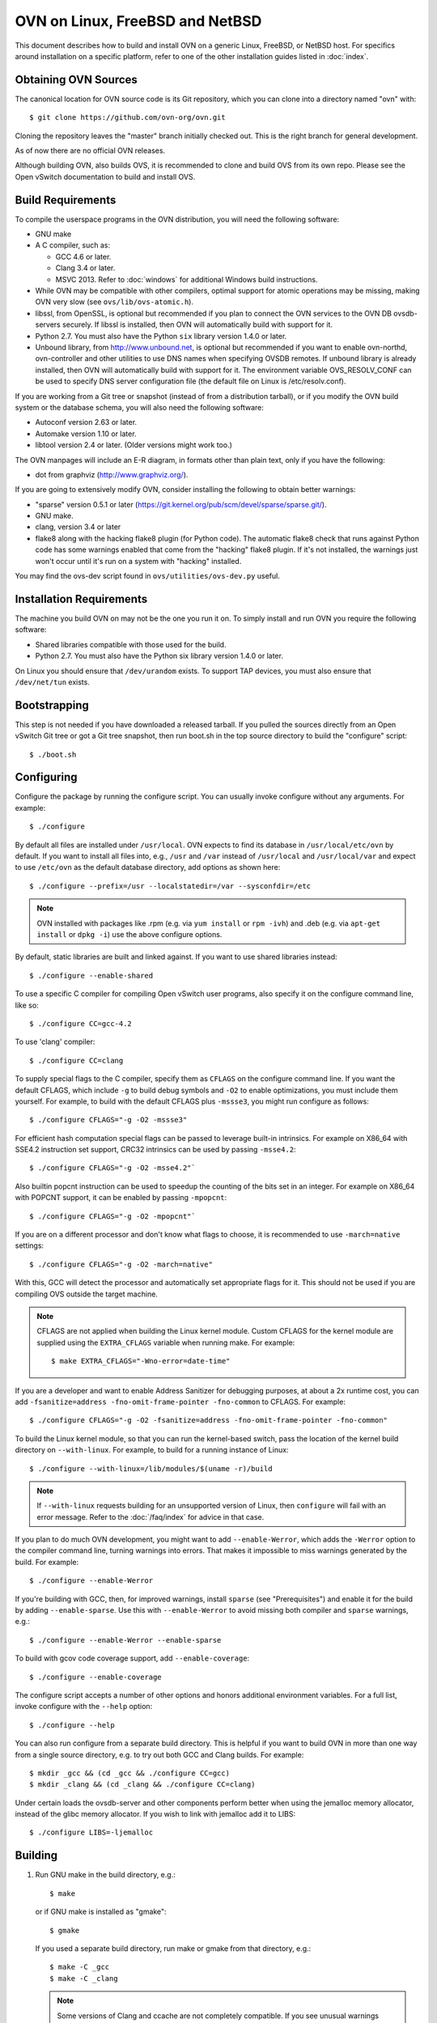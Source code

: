 ..
      Licensed under the Apache License, Version 2.0 (the "License"); you may
      not use this file except in compliance with the License. You may obtain
      a copy of the License at

          http://www.apache.org/licenses/LICENSE-2.0

      Unless required by applicable law or agreed to in writing, software
      distributed under the License is distributed on an "AS IS" BASIS, WITHOUT
      WARRANTIES OR CONDITIONS OF ANY KIND, either express or implied. See the
      License for the specific language governing permissions and limitations
      under the License.

      Convention for heading levels in Open vSwitch documentation:

      =======  Heading 0 (reserved for the title in a document)
      -------  Heading 1
      ~~~~~~~  Heading 2
      +++++++  Heading 3
      '''''''  Heading 4

      Avoid deeper levels because they do not render well.

=========================================
OVN on Linux, FreeBSD and NetBSD
=========================================

This document describes how to build and install OVN on a generic
Linux, FreeBSD, or NetBSD host. For specifics around installation on a specific
platform, refer to one of the other installation guides listed in :doc:`index`.

Obtaining OVN Sources
------------------------------

The canonical location for OVN source code is its Git
repository, which you can clone into a directory named "ovn" with::

    $ git clone https://github.com/ovn-org/ovn.git

Cloning the repository leaves the "master" branch initially checked
out.  This is the right branch for general development.

As of now there are no official OVN releases.

Although building OVN, also builds OVS, it is recommended to clone
and build OVS from its own repo. Please see the Open vSwitch
documentation to build and install OVS.

.. _general-build-reqs:

Build Requirements
------------------

To compile the userspace programs in the OVN distribution, you will
need the following software:

- GNU make

- A C compiler, such as:

  - GCC 4.6 or later.

  - Clang 3.4 or later.

  - MSVC 2013. Refer to :doc:`windows` for additional Windows build
    instructions.

- While OVN may be compatible with other compilers, optimal support for atomic
  operations may be missing, making OVN very slow
  (see ``ovs/lib/ovs-atomic.h``).

- libssl, from OpenSSL, is optional but recommended if you plan to connect the
  OVN services to the OVN DB ovsdb-servers securely. If libssl is installed,
  then OVN will automatically build with support for it.

- Python 2.7. You must also have the Python ``six`` library version 1.4.0
  or later.

- Unbound library, from http://www.unbound.net, is optional but recommended if
  you want to enable ovn-northd, ovn-controller and other utilities to use
  DNS names when specifying OVSDB remotes. If unbound library is already
  installed, then OVN will automatically build with support for it.
  The environment variable OVS_RESOLV_CONF can be used to specify DNS server
  configuration file (the default file on Linux is /etc/resolv.conf).

If you are working from a Git tree or snapshot (instead of from a distribution
tarball), or if you modify the OVN build system or the database
schema, you will also need the following software:

- Autoconf version 2.63 or later.

- Automake version 1.10 or later.

- libtool version 2.4 or later. (Older versions might work too.)

The OVN manpages will include an E-R diagram, in formats
other than plain text, only if you have the following:

- dot from graphviz (http://www.graphviz.org/).

If you are going to extensively modify OVN, consider installing the
following to obtain better warnings:

- "sparse" version 0.5.1 or later
  (https://git.kernel.org/pub/scm/devel/sparse/sparse.git/).

- GNU make.

- clang, version 3.4 or later

- flake8 along with the hacking flake8 plugin (for Python code). The automatic
  flake8 check that runs against Python code has some warnings enabled that
  come from the "hacking" flake8 plugin. If it's not installed, the warnings
  just won't occur until it's run on a system with "hacking" installed.

You may find the ovs-dev script found in ``ovs/utilities/ovs-dev.py`` useful.

.. _general-install-reqs:

Installation Requirements
-------------------------

The machine you build OVN on may not be the one you run it on.
To simply install and run OVN you require the following software:

- Shared libraries compatible with those used for the build.

- Python 2.7. You must also have the Python six library version 1.4.0
  or later.

On Linux you should ensure that ``/dev/urandom`` exists. To support TAP
devices, you must also ensure that ``/dev/net/tun`` exists.

.. _general-bootstrapping:

Bootstrapping
-------------

This step is not needed if you have downloaded a released tarball. If
you pulled the sources directly from an Open vSwitch Git tree or got a
Git tree snapshot, then run boot.sh in the top source directory to build
the "configure" script::

    $ ./boot.sh

.. _general-configuring:

Configuring
-----------

Configure the package by running the configure script. You can usually
invoke configure without any arguments. For example::

    $ ./configure

By default all files are installed under ``/usr/local``. OVN expects to find
its database in ``/usr/local/etc/ovn`` by default.
If you want to install all files into, e.g., ``/usr`` and ``/var`` instead of
``/usr/local`` and ``/usr/local/var`` and expect to use ``/etc/ovn`` as
the default database directory, add options as shown here::

    $ ./configure --prefix=/usr --localstatedir=/var --sysconfdir=/etc

.. note::

  OVN installed with packages like .rpm (e.g. via
  ``yum install`` or ``rpm -ivh``) and .deb (e.g. via
  ``apt-get install`` or ``dpkg -i``) use the above configure options.

By default, static libraries are built and linked against. If you want to use
shared libraries instead::

    $ ./configure --enable-shared

To use a specific C compiler for compiling Open vSwitch user programs, also
specify it on the configure command line, like so::

    $ ./configure CC=gcc-4.2

To use 'clang' compiler::

    $ ./configure CC=clang

To supply special flags to the C compiler, specify them as ``CFLAGS`` on the
configure command line. If you want the default CFLAGS, which include ``-g`` to
build debug symbols and ``-O2`` to enable optimizations, you must include them
yourself. For example, to build with the default CFLAGS plus ``-mssse3``, you
might run configure as follows::

    $ ./configure CFLAGS="-g -O2 -mssse3"

For efficient hash computation special flags can be passed to leverage built-in
intrinsics. For example on X86_64 with SSE4.2 instruction set support, CRC32
intrinsics can be used by passing ``-msse4.2``::

    $ ./configure CFLAGS="-g -O2 -msse4.2"`

Also builtin popcnt instruction can be used to speedup the counting of the
bits set in an integer. For example on X86_64 with POPCNT support, it can be
enabled by passing ``-mpopcnt``::

    $ ./configure CFLAGS="-g -O2 -mpopcnt"`

If you are on a different processor and don't know what flags to choose, it is
recommended to use ``-march=native`` settings::

    $ ./configure CFLAGS="-g -O2 -march=native"

With this, GCC will detect the processor and automatically set appropriate
flags for it. This should not be used if you are compiling OVS outside the
target machine.

.. note::
  CFLAGS are not applied when building the Linux kernel module. Custom CFLAGS
  for the kernel module are supplied using the ``EXTRA_CFLAGS`` variable when
  running make. For example::

      $ make EXTRA_CFLAGS="-Wno-error=date-time"

If you are a developer and want to enable Address Sanitizer for debugging
purposes, at about a 2x runtime cost, you can add
``-fsanitize=address -fno-omit-frame-pointer -fno-common`` to CFLAGS.  For
example::

    $ ./configure CFLAGS="-g -O2 -fsanitize=address -fno-omit-frame-pointer -fno-common"

To build the Linux kernel module, so that you can run the kernel-based switch,
pass the location of the kernel build directory on ``--with-linux``. For
example, to build for a running instance of Linux::

    $ ./configure --with-linux=/lib/modules/$(uname -r)/build

.. note::
  If ``--with-linux`` requests building for an unsupported version of Linux,
  then ``configure`` will fail with an error message. Refer to the
  :doc:`/faq/index` for advice in that case.

If you plan to do much OVN development, you might want to add
``--enable-Werror``, which adds the ``-Werror`` option to the compiler command
line, turning warnings into errors. That makes it impossible to miss warnings
generated by the build. For example::

    $ ./configure --enable-Werror

If you're building with GCC, then, for improved warnings, install ``sparse``
(see "Prerequisites") and enable it for the build by adding
``--enable-sparse``.  Use this with ``--enable-Werror`` to avoid missing both
compiler and ``sparse`` warnings, e.g.::

    $ ./configure --enable-Werror --enable-sparse

To build with gcov code coverage support, add ``--enable-coverage``::

    $ ./configure --enable-coverage

The configure script accepts a number of other options and honors additional
environment variables. For a full list, invoke configure with the ``--help``
option::

    $ ./configure --help

You can also run configure from a separate build directory. This is helpful if
you want to build OVN in more than one way from a single source
directory, e.g. to try out both GCC and Clang builds. For example::

    $ mkdir _gcc && (cd _gcc && ./configure CC=gcc)
    $ mkdir _clang && (cd _clang && ./configure CC=clang)

Under certain loads the ovsdb-server and other components perform better when
using the jemalloc memory allocator, instead of the glibc memory allocator. If
you wish to link with jemalloc add it to LIBS::

    $ ./configure LIBS=-ljemalloc

.. _general-building:

Building
--------

1. Run GNU make in the build directory, e.g.::

       $ make

   or if GNU make is installed as "gmake"::

       $ gmake

   If you used a separate build directory, run make or gmake from that
   directory, e.g.::

       $ make -C _gcc
       $ make -C _clang

   .. note::
     Some versions of Clang and ccache are not completely compatible. If you
     see unusual warnings when you use both together, consider disabling
     ccache.

2. Consider running the testsuite. Refer to :doc:`/topics/testing` for
   instructions.

3. Run ``make install`` to install the executables and manpages into the
   running system, by default under ``/usr/local``::

       $ make install

.. _general-starting:

Starting
--------

Before starting the OVN, start the Open vSwitch daemons. Refer to the
Open vSwitch documentation for more details on how to start OVS.

On Unix-alike systems, such as BSDs and Linux, starting the OVN
suite of daemons is a simple process.  OVN includes a shell script,
called ovn-ctl which automates much of the tasks for starting
and stopping ovn-northd, ovn-controller and ovsdb-servers. After installation,
the daemons can be started by using the ovn-ctl utility.  This will take care
to setup initial conditions, and start the daemons in the correct order.
The ovn-ctl utility is located in '$(pkgdatadir)/scripts', and defaults to
'/usr/local/share/ovn/scripts'.  ovn-ctl utility requires the 'ovs-lib'
helper shell script which is present in '/usr/local/share/openvswitch/scripts'.
So invoking ovn-ctl as "./ovn-ctl" will fail.

An example after install might be::

    $ export PATH=$PATH:/usr/local/share/ovn/scripts
    $ ovn-ctl start_northd
    $ ovn-ctl start_controller

Starting OVN Central services
~~~~~~~~~~~~~~~~~~~~~~~~~~~~~~~~~

OVN central services includes ovn-northd, Northbound and
Southbound ovsdb-server.

    $ export PATH=$PATH:/usr/local/share/ovn/scripts
    $ ovn-ctl start_northd

Refer to ovn-ctl(8) for more information and the supported options.

You may wish to manually start the OVN central daemons.
Before starting ovn-northd you need to start OVN Northbound and Southbound
ovsdb-servers. Before ovsdb-servers can be started,
configure the Northbound and Southbound databases::

       $ mkdir -p /usr/local/etc/ovn
       $ ovsdb-tool create /usr/local/etc/ovn/ovnnb_db.db \
         ovn-nb.ovsschema
       $ ovsdb-tool create /usr/local/etc/ovn/ovnsb_db.db \
         ovn-sb.ovsschema

Configure ovsdb-servers to use databases created above, to listen on a Unix
domain socket and to use the SSL configuration in the database::

   $ mkdir -p /usr/local/var/run/ovn
   $ ovsdb-server --remote=punix:/usr/local/var/run/ovn/ovnnb_db.sock \
        --remote=db:OVN_Northbound,NB_Global,connections \
        --private-key=db:OVN_Northbound,SSL,private_key \
        --certificate=db:OVN_Northbound,SSL,certificate \
        --bootstrap-ca-cert=db:OVN_Northbound,SSL,ca_cert \
        --pidfile --detach --log-file
   $ovsdb-server --remote=punix:/usr/local/var/run/ovn/ovnsb_db.sock \
        --remote=db:OVN_Southbound,SB_Global,connections \
        --private-key=db:OVN_Southbound,SSL,private_key \
        --certificate=db:OVN_Southbound,SSL,certificate \
        --bootstrap-ca-cert=db:OVN_Southbound,SSL,ca_cert \
        --pidfile --detach --log-file

.. note::
  If you built OVN without SSL support, then omit ``--private-key``,
  ``--certificate``, and ``--bootstrap-ca-cert``.)

Initialize the databases using ovn-nbctl and ovn-sbctl. This is only necessary
the first time after you create the databases with ovsdb-tool, though running
it at any time is harmless::

    $ ovn-nbctl --no-wait init
    $ ovn-sbctl --no-wait init

Start the ovn-northd, telling it to connect to the OVN db servers same Unix
domain socket::

    $ ovn-northd --pidfile --detach --log-file

Starting OVN host service
~~~~~~~~~~~~~~~~~~~~~~~~~~~~

On each chassis, ovn-controller service should be started.
ovn-controller assumes it gets configuration information from the
Open_vSwitch table of the local OVS instance. Refer to the
ovn-controller(8) for the configuration keys.

Below are the required keys to be configured on each chassis.

1. external_ids:system-id

2. external_ids:ovn-remote

3. external_ids:ovn-encap-type

4. external_ids:ovn-encap-ip

You may wish to manually start the ovn-controller service on each
chassis.

Start the ovn-controller, telling it to connect to the local ovsdb-server Unix
domain socket::

    $ ovn-controller --pidfile --detach --log-file

Validating
----------

At this point you can use ovn-nbctl on the central node to set up logical
switches and ports and other OVN logical entities. For example, to create a
logical switch ``sw0`` and add logical port ``sw0-p1`` ::

    $ ovn-nbctl ls-add sw0
    $ ovn-nbctl lsp-add sw0 sw0-p1
    $ ovn-nbctl show

Refer to ovn-nbctl(8) and ovn-sbctl (8) for more details.


Reporting Bugs
--------------

Report problems to bugs@openvswitch.org.
